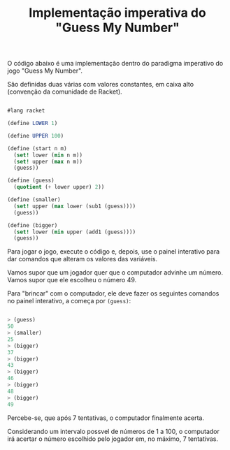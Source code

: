 #+Title: Implementação imperativa do "Guess My Number"

O código abaixo é uma implementação dentro do paradigma imperativo do jogo "Guess My Number".

São definidas duas várias com valores constantes, em caixa alto (convenção da comunidade de Racket). 

#+BEGIN_SRC scheme

#lang racket

(define LOWER 1)

(define UPPER 100)

(define (start n m)
  (set! lower (min n m))
  (set! upper (max n m))
  (guess))

(define (guess)
  (quotient (+ lower upper) 2))

(define (smaller)
  (set! upper (max lower (sub1 (guess))))
  (guess))

(define (bigger)
  (set! lower (min upper (add1 (guess))))
  (guess))

#+END_SRC

Para jogar o jogo, execute o código e, depois, use o painel interativo para dar comandos que alteram os valores das variáveis.

Vamos supor que um jogador quer que o computador advinhe um número. Vamos supor que ele escolheu o número 49.

Para "brincar" com o computador, ele deve fazer os seguintes comandos no painel interativo, a começa por =(guess)=:

#+BEGIN_SRC scheme

> (guess)
50
> (smaller)
25
> (bigger)
37
> (bigger)
43
> (bigger)
46
> (bigger)
48
> (bigger)
49

#+END_SRC

Percebe-se, que após 7 tentativas, o computador finalmente acerta.

Considerando um intervalo possvel de números de 1 a 100, o computador irá acertar o número escolhido pelo jogador em, no máximo, 7 tentativas.

